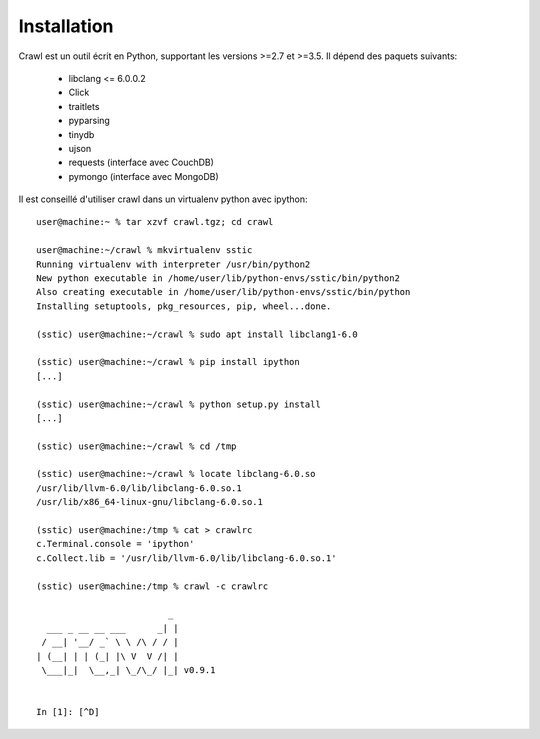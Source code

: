 Installation
============

Crawl est un outil écrit en Python, supportant les versions >=2.7 et >=3.5.
Il dépend des paquets suivants:

 - libclang <= 6.0.0.2
 - Click
 - traitlets
 - pyparsing
 - tinydb
 - ujson
 - requests (interface avec CouchDB)
 - pymongo  (interface avec MongoDB)

Il est conseillé d'utiliser crawl dans un virtualenv python avec ipython::

  user@machine:~ % tar xzvf crawl.tgz; cd crawl

  user@machine:~/crawl % mkvirtualenv sstic
  Running virtualenv with interpreter /usr/bin/python2
  New python executable in /home/user/lib/python-envs/sstic/bin/python2
  Also creating executable in /home/user/lib/python-envs/sstic/bin/python
  Installing setuptools, pkg_resources, pip, wheel...done.

  (sstic) user@machine:~/crawl % sudo apt install libclang1-6.0

  (sstic) user@machine:~/crawl % pip install ipython
  [...]

  (sstic) user@machine:~/crawl % python setup.py install
  [...]

  (sstic) user@machine:~/crawl % cd /tmp

  (sstic) user@machine:~/crawl % locate libclang-6.0.so
  /usr/lib/llvm-6.0/lib/libclang-6.0.so.1
  /usr/lib/x86_64-linux-gnu/libclang-6.0.so.1

  (sstic) user@machine:/tmp % cat > crawlrc
  c.Terminal.console = 'ipython'
  c.Collect.lib = '/usr/lib/llvm-6.0/lib/libclang-6.0.so.1'

  (sstic) user@machine:/tmp % crawl -c crawlrc

                           _
    ___ _ __ __ ___      _| |
   / __| '__/ _` \ \ /\ / / |
  | (__| | | (_| |\ V  V /| |
   \___|_|  \__,_| \_/\_/ |_| v0.9.1


  In [1]: [^D]


